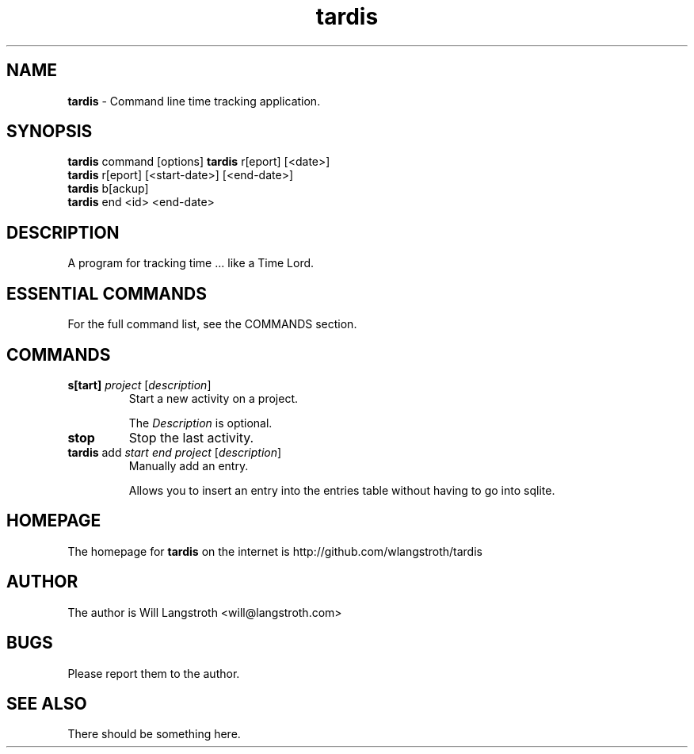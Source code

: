 .TH "tardis" 7 "January 2013" "0.1.3"
.
.SH "NAME"
\fBtardis\fR \- Command line time tracking application\.
.
.SH "SYNOPSIS"
\fBtardis\fR command [options]
\fBtardis\fR r[eport] [<date>]
.br
\fBtardis\fR r[eport] [<start-date>] [<end-date>]
.br
\fBtardis\fR b[ackup]
.br
\fBtardis\fR end <id> <end-date>
.
.SH "DESCRIPTION"
A program for tracking time ... like a Time Lord\.
.
.SH "ESSENTIAL COMMANDS"
For the full command list, see the COMMANDS section\.
.
.SH "COMMANDS"
.
.TP
\fBs[tart]\fR \fIproject\fR [\fIdescription\fR]
Start a new activity on a project\.
.
.IP
The \fIDescription\fR is optional\.
.
.TP
\fBstop\fR
Stop the last activity\.
.
.TP
\fBtardis\fR add \fIstart\fR \fIend\fR \fIproject\fR [\fIdescription\fR]
Manually add an entry\.
.
.IP
Allows you to insert an entry into the entries table without having to go into sqlite.
.
.SH "HOMEPAGE"
.PP
The homepage for \fBtardis\fR on the internet is http://github.com/wlangstroth/tardis
.
.SH "AUTHOR"
.PP
The author is Will Langstroth <will@langstroth.com>
.
.SH BUGS
Please report them to the author.
.
.SH SEE ALSO
There should be something here.
